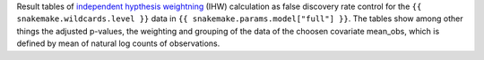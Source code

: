 Result tables of `independent hypthesis weightning <https://europepmc.org/article/PMC/4930141>`_ (IHW) calculation as false discovery rate control for the ``{{ snakemake.wildcards.level }}`` data in ``{{ snakemake.params.model["full"] }}``.
The tables show among other things the adjusted p-values, the weighting and grouping of the data of the choosen covariate mean_obs, which is defined by mean of natural log counts of observations.
